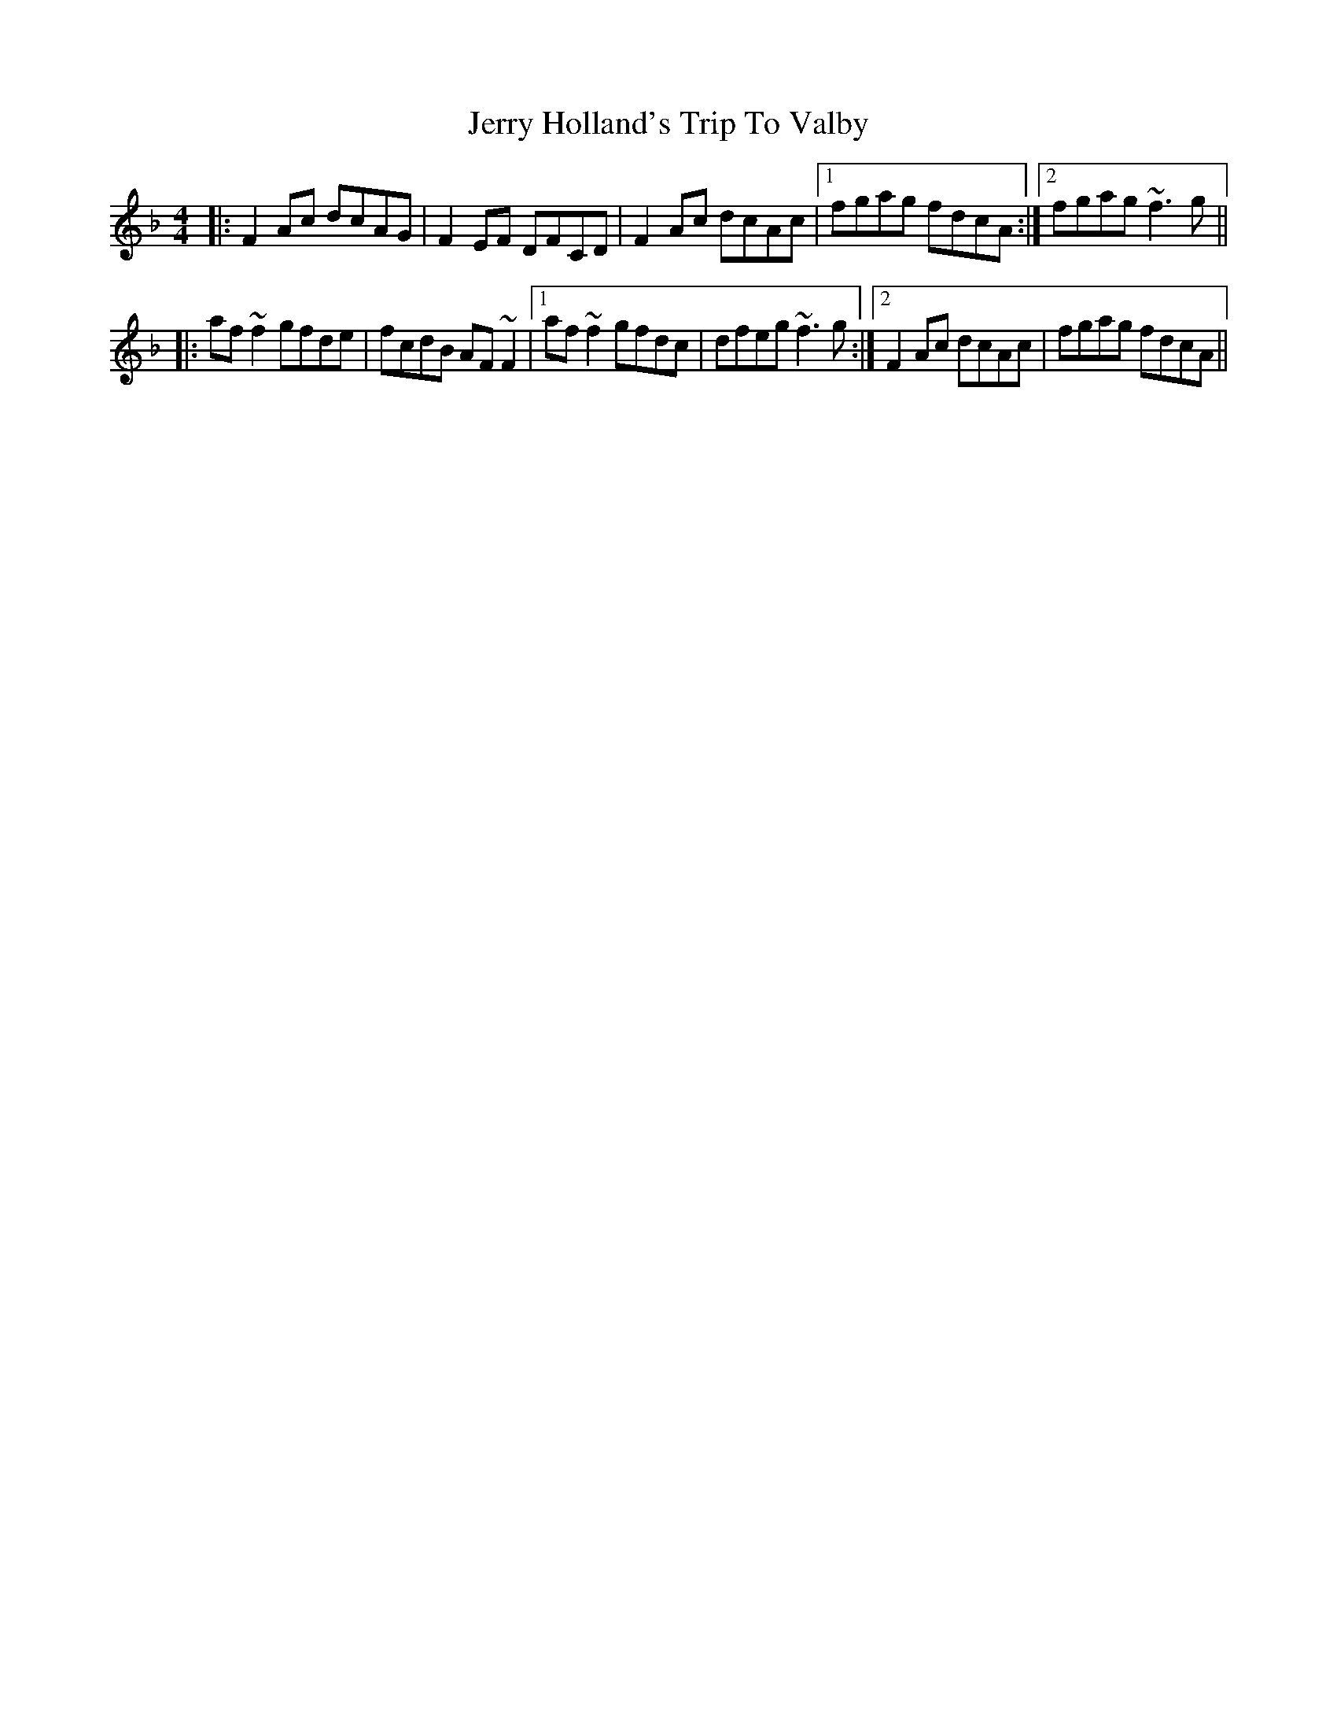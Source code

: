 X: 19827
T: Jerry Holland's Trip To Valby
R: reel
M: 4/4
K: Fmajor
|:F2Ac dcAG|F2EF DFCD|F2Ac dcAc|1 fgag fdcA:|2 fgag ~f3g||
|:af~f2 gfde|fcdB AF~F2|1 af~f2 gfdc|dfeg ~f3g:|2 F2Ac dcAc|fgag fdcA||

